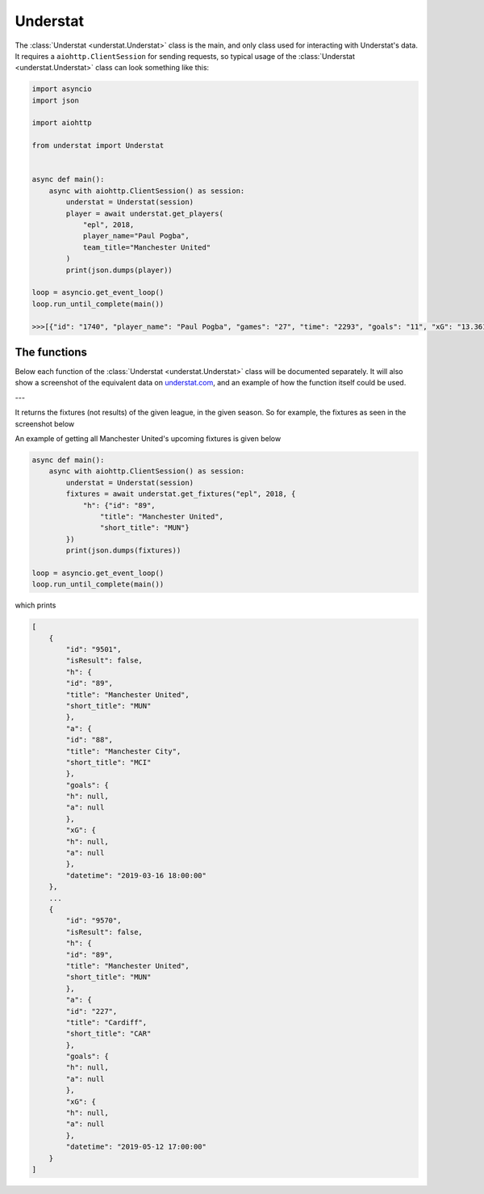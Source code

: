 Understat
================

.. module:: understat

The :class:`Understat <understat.Understat>` class is the main, and only class
used for interacting with Understat's data. It requires a
``aiohttp.ClientSession`` for sending requests, so typical usage of the
:class:`Understat <understat.Understat>` class can look something like this:

.. code-block:: python

    import asyncio
    import json

    import aiohttp

    from understat import Understat


    async def main():
        async with aiohttp.ClientSession() as session:
            understat = Understat(session)
            player = await understat.get_players(
                "epl", 2018,
                player_name="Paul Pogba",
                team_title="Manchester United"
            )
            print(json.dumps(player))

    loop = asyncio.get_event_loop()
    loop.run_until_complete(main())

    >>>[{"id": "1740", "player_name": "Paul Pogba", "games": "27", "time": "2293", "goals": "11", "xG": "13.361832823604345", "assists": "9", "xA": "4.063152700662613", "shots": "87", "key_passes": "40", "yellow_cards": "5", "red_cards": "0", "position": "M S", "team_title": "Manchester United", "npg": "6", "npxG": "7.272482139989734", "xGChain": "17.388037759810686", "xGBuildup": "8.965998269617558"}]

The functions
-------------

Below each function of the :class:`Understat <understat.Understat>` class will
be documented separately. It will also show a screenshot of the equivalent data
on `understat.com <https://understat.com>`_, and an example of how the function
itself could be used.

---

.. automethod:: understat.Understat.get_fixtures

It returns the fixtures (not results) of the given league, in the given season.
So for example, the fixtures as seen in the screenshot below

.. image:: https://i.imgur.com/dE54ox0.png

An example of getting all Manchester United's upcoming fixtures is given below

.. code-block:: python

    async def main():
        async with aiohttp.ClientSession() as session:
            understat = Understat(session)
            fixtures = await understat.get_fixtures("epl", 2018, {
                "h": {"id": "89",
                    "title": "Manchester United",
                    "short_title": "MUN"}
            })
            print(json.dumps(fixtures))

    loop = asyncio.get_event_loop()
    loop.run_until_complete(main())

which prints

.. code-block:: javascript

    [
        {
            "id": "9501",
            "isResult": false,
            "h": {
            "id": "89",
            "title": "Manchester United",
            "short_title": "MUN"
            },
            "a": {
            "id": "88",
            "title": "Manchester City",
            "short_title": "MCI"
            },
            "goals": {
            "h": null,
            "a": null
            },
            "xG": {
            "h": null,
            "a": null
            },
            "datetime": "2019-03-16 18:00:00"
        },
        ...
        {
            "id": "9570",
            "isResult": false,
            "h": {
            "id": "89",
            "title": "Manchester United",
            "short_title": "MUN"
            },
            "a": {
            "id": "227",
            "title": "Cardiff",
            "short_title": "CAR"
            },
            "goals": {
            "h": null,
            "a": null
            },
            "xG": {
            "h": null,
            "a": null
            },
            "datetime": "2019-05-12 17:00:00"
        }
    ]

.. automethod:: understat.Understat.get_player_grouped_stats

.. automethod:: understat.Understat.get_player_matches

.. automethod:: understat.Understat.get_player_shots

.. automethod:: understat.Understat.get_player_stats

.. automethod:: understat.Understat.get_players

.. automethod:: understat.Understat.get_results

.. image:: https://i.imgur.com/5rf0ACo.png

.. automethod:: understat.Understat.get_stats

.. automethod:: understat.Understat.get_team_stats

.. automethod:: understat.Understat.get_teams